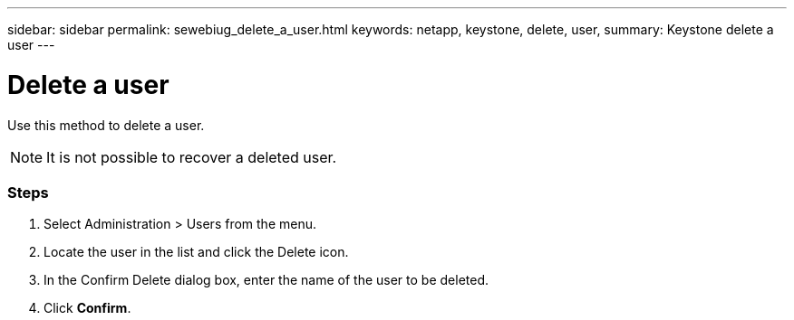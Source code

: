 ---
sidebar: sidebar
permalink: sewebiug_delete_a_user.html
keywords: netapp, keystone, delete, user,
summary: Keystone delete a user
---

= Delete a user
:hardbreaks:
:nofooter:
:icons: font
:linkattrs:
:imagesdir: ./media/

//
// This file was created with NDAC Version 2.0 (August 17, 2020)
//
// 2020-10-20 10:59:40.158416
//

[.lead]
Use this method to delete a user.

[NOTE]
It is not possible to recover a deleted user.

=== Steps

. Select Administration > Users from the menu.
. Locate the user in the list and click the Delete icon.
. In the Confirm Delete dialog box, enter the name of the user to be deleted.
. Click *Confirm*.
